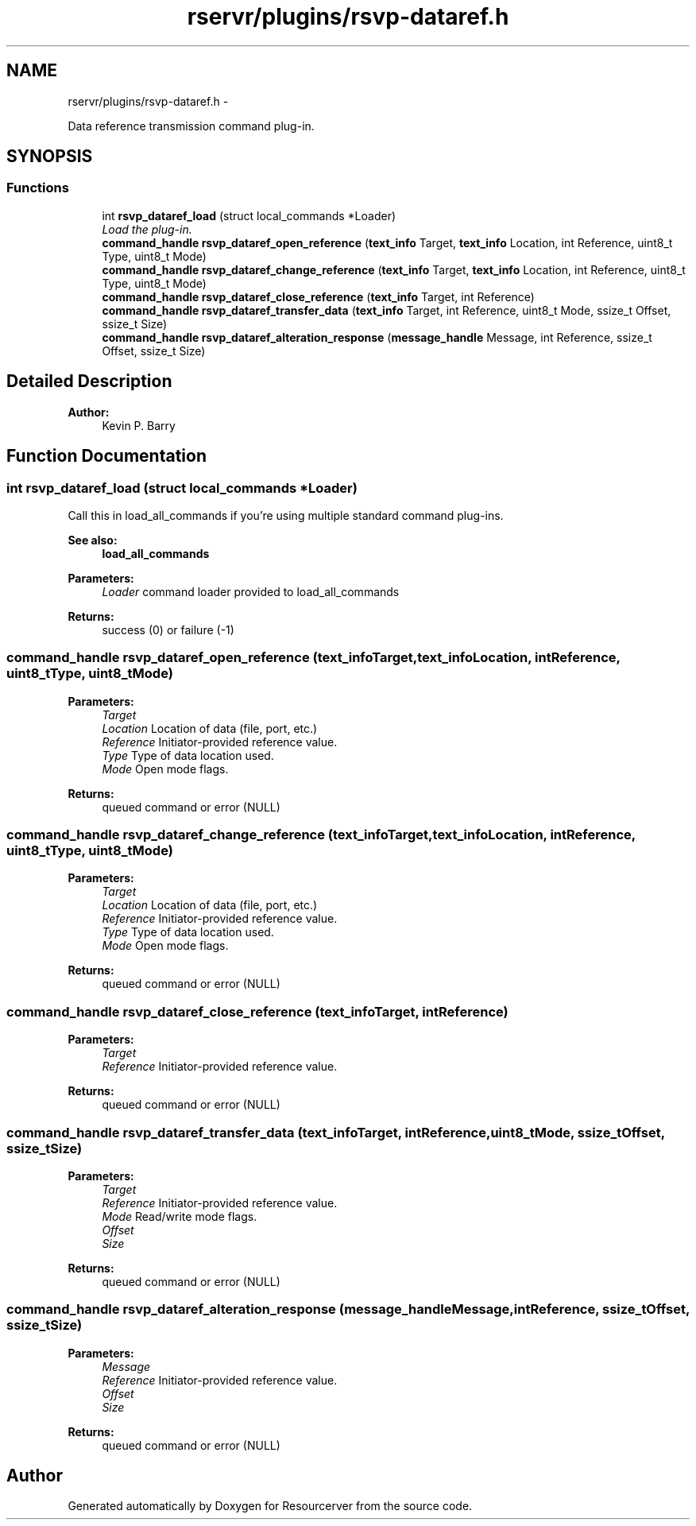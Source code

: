 .TH "rservr/plugins/rsvp-dataref.h" 3 "Fri Oct 24 2014" "Version gamma.10" "Resourcerver" \" -*- nroff -*-
.ad l
.nh
.SH NAME
rservr/plugins/rsvp-dataref.h \- 
.PP
Data reference transmission command plug-in\&.  

.SH SYNOPSIS
.br
.PP
.SS "Functions"

.in +1c
.ti -1c
.RI "int \fBrsvp_dataref_load\fP (struct local_commands *Loader)"
.br
.RI "\fILoad the plug-in\&. \fP"
.ti -1c
.RI "\fBcommand_handle\fP \fBrsvp_dataref_open_reference\fP (\fBtext_info\fP Target, \fBtext_info\fP Location, int Reference, uint8_t Type, uint8_t Mode)"
.br
.ti -1c
.RI "\fBcommand_handle\fP \fBrsvp_dataref_change_reference\fP (\fBtext_info\fP Target, \fBtext_info\fP Location, int Reference, uint8_t Type, uint8_t Mode)"
.br
.ti -1c
.RI "\fBcommand_handle\fP \fBrsvp_dataref_close_reference\fP (\fBtext_info\fP Target, int Reference)"
.br
.ti -1c
.RI "\fBcommand_handle\fP \fBrsvp_dataref_transfer_data\fP (\fBtext_info\fP Target, int Reference, uint8_t Mode, ssize_t Offset, ssize_t Size)"
.br
.ti -1c
.RI "\fBcommand_handle\fP \fBrsvp_dataref_alteration_response\fP (\fBmessage_handle\fP Message, int Reference, ssize_t Offset, ssize_t Size)"
.br
.in -1c
.SH "Detailed Description"
.PP 

.PP
\fBAuthor:\fP
.RS 4
Kevin P\&. Barry 
.RE
.PP

.SH "Function Documentation"
.PP 
.SS "int rsvp_dataref_load (struct local_commands *Loader)"
Call this in load_all_commands if you're using multiple standard command plug-ins\&. 
.PP
\fBSee also:\fP
.RS 4
\fBload_all_commands\fP
.RE
.PP
\fBParameters:\fP
.RS 4
\fILoader\fP command loader provided to load_all_commands 
.RE
.PP
\fBReturns:\fP
.RS 4
success (0) or failure (-1) 
.RE
.PP

.SS "\fBcommand_handle\fP rsvp_dataref_open_reference (\fBtext_info\fPTarget, \fBtext_info\fPLocation, intReference, uint8_tType, uint8_tMode)"

.PP
\fBParameters:\fP
.RS 4
\fITarget\fP 
.br
\fILocation\fP Location of data (file, port, etc\&.) 
.br
\fIReference\fP Initiator-provided reference value\&. 
.br
\fIType\fP Type of data location used\&. 
.br
\fIMode\fP Open mode flags\&. 
.RE
.PP
\fBReturns:\fP
.RS 4
queued command or error (NULL) 
.RE
.PP

.SS "\fBcommand_handle\fP rsvp_dataref_change_reference (\fBtext_info\fPTarget, \fBtext_info\fPLocation, intReference, uint8_tType, uint8_tMode)"

.PP
\fBParameters:\fP
.RS 4
\fITarget\fP 
.br
\fILocation\fP Location of data (file, port, etc\&.) 
.br
\fIReference\fP Initiator-provided reference value\&. 
.br
\fIType\fP Type of data location used\&. 
.br
\fIMode\fP Open mode flags\&. 
.RE
.PP
\fBReturns:\fP
.RS 4
queued command or error (NULL) 
.RE
.PP

.SS "\fBcommand_handle\fP rsvp_dataref_close_reference (\fBtext_info\fPTarget, intReference)"

.PP
\fBParameters:\fP
.RS 4
\fITarget\fP 
.br
\fIReference\fP Initiator-provided reference value\&. 
.RE
.PP
\fBReturns:\fP
.RS 4
queued command or error (NULL) 
.RE
.PP

.SS "\fBcommand_handle\fP rsvp_dataref_transfer_data (\fBtext_info\fPTarget, intReference, uint8_tMode, ssize_tOffset, ssize_tSize)"

.PP
\fBParameters:\fP
.RS 4
\fITarget\fP 
.br
\fIReference\fP Initiator-provided reference value\&. 
.br
\fIMode\fP Read/write mode flags\&. 
.br
\fIOffset\fP 
.br
\fISize\fP 
.RE
.PP
\fBReturns:\fP
.RS 4
queued command or error (NULL) 
.RE
.PP

.SS "\fBcommand_handle\fP rsvp_dataref_alteration_response (\fBmessage_handle\fPMessage, intReference, ssize_tOffset, ssize_tSize)"

.PP
\fBParameters:\fP
.RS 4
\fIMessage\fP 
.br
\fIReference\fP Initiator-provided reference value\&. 
.br
\fIOffset\fP 
.br
\fISize\fP 
.RE
.PP
\fBReturns:\fP
.RS 4
queued command or error (NULL) 
.RE
.PP

.SH "Author"
.PP 
Generated automatically by Doxygen for Resourcerver from the source code\&.
